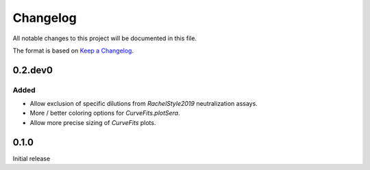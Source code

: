 =========
Changelog
=========

All notable changes to this project will be documented in this file.

The format is based on `Keep a Changelog <https://keepachangelog.com>`_.

0.2.dev0
-----------

Added
++++++
- Allow exclusion of specific dilutions from *RachelStyle2019* neutralization assays.

- More / better coloring options for `CurveFits.plotSera`.

- Allow more precise sizing of `CurveFits` plots.

0.1.0
---------------------------
Initial release

